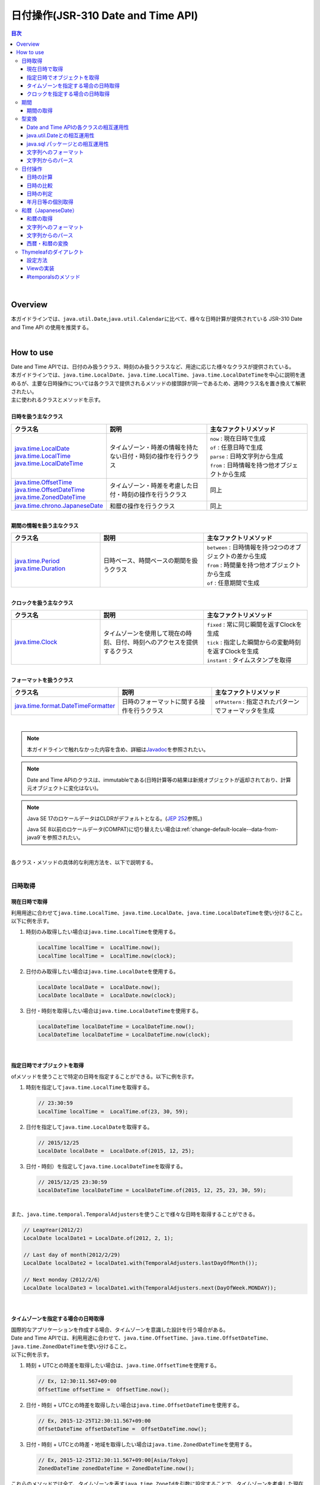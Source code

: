 日付操作(JSR-310 Date and Time API)
--------------------------------------------------------------------------------

.. only:: html

.. contents:: 目次
  :depth: 4
  :local:

|

Overview
^^^^^^^^^^^^^^^^^^^^^^^^^^^^^^^^^^^^^^^^^^^^^^^^^^^^^^^^^^^^^^^^^^^^^^^^^^^^^^^^

| 本ガイドラインでは、\ ``java.util.Date``\ ,\ ``java.util.Calendar``\ に比べて、様々な日時計算が提供されている JSR-310 Date and Time API の使用を推奨する。
|

How to use
^^^^^^^^^^^^^^^^^^^^^^^^^^^^^^^^^^^^^^^^^^^^^^^^^^^^^^^^^^^^^^^^^^^^^^^^^^^^^^^^

| Date and Time APIでは、日付のみ扱うクラス、時刻のみ扱うクラスなど、用途に応じた様々なクラスが提供されている。
| 本ガイドラインでは、\ ``java.time.LocalDate``\ 、\ ``java.time.LocalTime``\ 、\ ``java.time.LocalDateTime``\ を中心に説明を進めるが、主要な日時操作については各クラスで提供されるメソッドの接頭辞が同一であるため、適時クラス名を置き換えて解釈されたい。
| 主に使われるクラスとメソッドを示す。
|
| \ **日時を扱う主なクラス**\

.. list-table::
  :header-rows: 1
  :widths: 30 35 35

  * - クラス名
    - 説明
    - 主なファクトリメソッド
  * - | \ `java.time.LocalDate <https://docs.oracle.com/en/java/javase/17/docs/api/java.base/java/time/LocalDate.html>`_\
      | \ `java.time.LocalTime <https://docs.oracle.com/en/java/javase/17/docs/api/java.base/java/time/LocalTime.html>`_\
      | \ `java.time.LocalDateTime <https://docs.oracle.com/en/java/javase/17/docs/api/java.base/java/time/LocalDateTime.html>`_\
    - タイムゾーン・時差の情報を持たない日付・時刻の操作を行うクラス
    - | \ ``now``\  : 現在日時で生成
      | \ ``of``\  : 任意日時で生成
      | \ ``parse``\  : 日時文字列から生成
      | \ ``from``\  : 日時情報を持つ他オブジェクトから生成
  * - | \ `java.time.OffsetTime <https://docs.oracle.com/en/java/javase/17/docs/api/java.base/java/time/OffsetTime.html>`_\
      | \ `java.time.OffsetDateTime <https://docs.oracle.com/en/java/javase/17/docs/api/java.base/java/time/OffsetDateTime.html>`_\
      | \ `java.time.ZonedDateTime <https://docs.oracle.com/en/java/javase/17/docs/api/java.base/java/time/ZonedDateTime.html>`_\
    - タイムゾーン・時差を考慮した日付・時刻の操作を行うクラス
    - 同上
  * - | \ `java.time.chrono.JapaneseDate <https://docs.oracle.com/en/java/javase/17/docs/api/java.base/java/time/chrono/JapaneseDate.html>`_\
    - 和暦の操作を行うクラス
    - 同上
     
|
| \ **期間の情報を扱う主なクラス**\

.. list-table::
  :header-rows: 1
  :widths: 30 35 35
   
  * - クラス名
    - 説明
    - 主なファクトリメソッド
  * - | \ `java.time.Period <https://docs.oracle.com/en/java/javase/17/docs/api/java.base/java/time/Period.html>`_\
      | \ `java.time.Duration <https://docs.oracle.com/en/java/javase/17/docs/api/java.base/java/time/Duration.html>`_\
    - 日時ベース、時間ベースの期間を扱うクラス
    - | \ ``between``\  : 日時情報を持つ2つのオブジェクトの差から生成
      | \ ``from``\  : 時間量を持つ他オブジェクトから生成
      | \ ``of``\  : 任意期間で生成

|

| \ **クロックを扱う主なクラス**\

.. list-table::
  :header-rows: 1
  :widths: 30 35 35
   
  * - クラス名
    - 説明
    - 主なファクトリメソッド
  * - | `java.time.Clock <https://docs.oracle.com/en/java/javase/17/docs/api/java.base/java/time/Clock.html>`_
    - タイムゾーンを使用して現在の時刻、日付、時刻へのアクセスを提供するクラス
    - | \ ``fixed``\  : 常に同じ瞬間を返すClockを生成
      | \ ``tick``\  : 指定した瞬間からの変動時刻を返すClockを生成
      | \ ``instant``\  : タイムスタンプを取得

|

| \ **フォーマットを扱うクラス**\

.. list-table::
  :header-rows: 1
  :widths: 30 35 35
   
  * - クラス名
    - 説明
    - 主なファクトリメソッド
  * - | \ `java.time.format.DateTimeFormatter <https://docs.oracle.com/en/java/javase/17/docs/api/java.base/java/time/format/DateTimeFormatter.html>`_\
    - | 日時のフォーマットに関する操作を行うクラス
    - | \ ``ofPattern``\  : 指定されたパターンでフォーマッタを生成

|

.. note::

   本ガイドラインで触れなかった内容を含め、詳細は\ `Javadoc <https://docs.oracle.com/en/java/javase/17/docs/api/java.base/java/time/package-summary.html>`_\ を参照されたい。

.. note::

   Date and Time APIのクラスは、immutableである(日時計算等の結果は新規オブジェクトが返却されており、計算元オブジェクトに変化はない)。

.. note::

  Java SE 17のロケールデータはCLDRがデフォルトとなる。(\ `JEP 252 <https://openjdk.org/jeps/252>`_\ 参照。)

  Java SE 8以前のロケールデータ(COMPAT)に切り替えたい場合は\ :ref:`change-default-locale--data-from-java9`\ を参照されたい。

|
| 各クラス・メソッドの具体的な利用方法を、以下で説明する。
|

日時取得
""""""""""""""""""""""""""""""""""""""""""""""""""""""""""""""""""""""""""""""""

現在日時で取得
''''''''''''''''''''''''''''''''''''''''''''''''''''''''''''''''''''''''''''''''

| 利用用途に合わせて\ ``java.time.LocalTime``\ 、\ ``java.time.LocalDate``\ 、\ ``java.time.LocalDateTime``\ を使い分けること。
| 以下に例を示す。

1. 時刻のみ取得したい場合は\ ``java.time.LocalTime``\ を使用する。

  .. code-block:: java

    LocalTime localTime =  LocalTime.now();
    LocalTime localTime =  LocalTime.now(clock);

2. 日付のみ取得したい場合は\ ``java.time.LocalDate``\ を使用する。

  .. code-block:: java

    LocalDate localDate =  LocalDate.now();
    LocalDate localDate =  LocalDate.now(clock);

3. 日付・時刻を取得したい場合は\ ``java.time.LocalDateTime``\ を使用する。

  .. code-block:: java

    LocalDateTime localDateTime = LocalDateTime.now();
    LocalDateTime localDateTime = LocalDateTime.now(clock);

|

指定日時でオブジェクトを取得
''''''''''''''''''''''''''''''''''''''''''''''''''''''''''''''''''''''''''''''''

| ofメソッドを使うことで特定の日時を指定することができる。以下に例を示す。

1. 時刻を指定して\ ``java.time.LocalTime``\ を取得する。

  .. code-block:: java

    // 23:30:59
    LocalTime localTime =  LocalTime.of(23, 30, 59);

2. 日付を指定して\ ``java.time.LocalDate``\ を取得する。

  .. code-block:: java

    // 2015/12/25
    LocalDate localDate =  LocalDate.of(2015, 12, 25);

3. 日付・時刻）を指定して\ ``java.time.LocalDateTime``\ を取得する。

  .. code-block:: java

    // 2015/12/25 23:30:59
    LocalDateTime localDateTime = LocalDateTime.of(2015, 12, 25, 23, 30, 59);

|
| また、\ ``java.time.temporal.TemporalAdjusters``\ を使うことで様々な日時を取得することができる。

.. code-block:: java

  // LeapYear(2012/2)
  LocalDate localDate1 = LocalDate.of(2012, 2, 1);
   
  // Last day of month(2012/2/29)
  LocalDate localDate2 = localDate1.with(TemporalAdjusters.lastDayOfMonth());
   
  // Next monday（2012/2/6）
  LocalDate localDate3 = localDate1.with(TemporalAdjusters.next(DayOfWeek.MONDAY));

|

タイムゾーンを指定する場合の日時取得
''''''''''''''''''''''''''''''''''''''''''''''''''''''''''''''''''''''''''''''''

| 国際的なアプリケーションを作成する場合、タイムゾーンを意識した設計を行う場合がある。
| Date and Time APIでは、利用用途に合わせて、\ ``java.time.OffsetTime``\ 、\ ``java.time.OffsetDateTime``\ 、\ ``java.time.ZonedDateTime``\ を使い分けること。
| 以下に例を示す。

1. 時刻 + UTCとの時差を取得したい場合は、\ ``java.time.OffsetTime``\ を使用する。

  .. code-block:: java

    // Ex, 12:30:11.567+09:00
    OffsetTime offsetTime =  OffsetTime.now();

2. 日付・時刻 + UTCとの時差を取得したい場合は\ ``java.time.OffsetDateTime``\ を使用する。

  .. code-block:: java

    // Ex, 2015-12-25T12:30:11.567+09:00
    OffsetDateTime offsetDateTime =  OffsetDateTime.now();

3. 日付・時刻 + UTCとの時差・地域を取得したい場合は\ ``java.time.ZonedDateTime``\ を使用する。

  .. code-block:: java

    // Ex, 2015-12-25T12:30:11.567+09:00[Asia/Tokyo]
    ZonedDateTime zonedDateTime = ZonedDateTime.now();

| これらのメソッドでは全て、タイムゾーンを表す\ ``java.time.ZoneId``\ を引数に設定することで、タイムゾーンを考慮した現在日時が取得できる。
| 以下に\ ``java.time.ZoneId``\ の例を示す。

.. code-block:: java

  ZoneId zoneIdTokyo = ZoneId.of("Asia/Tokyo");
  OffsetTime offsetTime =  OffsetTime.now(zoneIdTokyo);

| なお、\ ``java.time.ZoneId``\ は地域名/地名形式で定義する方法や、UTCからの時差で定義する方法がある。

.. code-block:: java

  ZoneId.of("Asia/Tokyo");
  ZoneId.of("UTC+01:00");
   
|

| \ ``java.time.OffsetDateTime``\ ,\ ``java.time.ZonedDateTime``\ の2クラスは用途が似ているが、具体的には以下のような違いがある。
| 作成するシステムの特性に応じて適切なクラスを選択されたい。

.. list-table::
  :header-rows: 1
  :widths: 50 50
   
  * - クラス名
    - 説明
  * - | \ ``java.time.OffsetDateTime``\
    - 定量値（時差のみ）を持つため、各地域の時間の概念に変化がある場合も、システムに変化が起こらない。
  * - | \ ``java.time.ZonedDateTime``\
    - 時差に加えて地域の概念があるため、各地域の時間の概念に変化があった場合、システムに変化が起こる。（政策としてサマータイム導入される場合など）

|

クロックを指定する場合の日時取得
''''''''''''''''''''''''''''''''''''''''''''''''''''''''''''''''''''''''''''''''

| Clockの取得に関しては\ :doc:`../GeneralFuncDetail/SystemDate`\ を参照されたい。
|

期間
""""""""""""""""""""""""""""""""""""""""""""""""""""""""""""""""""""""""""""""""

期間の取得
''''''''''''''''''''''''''''''''''''''''''''''''''''''''''''''''''''''''''''''''
| 日付ベースの期間を扱う場合は、\ ``java.time.Period``\ 、時間ベースの期間を扱う場合は、\ ``java.time.Duration``\ を使用する。
| \ ``java.time.Duration``\ で表される1日は厳密に24時間であるため、サマータイムの変化が解釈されずに想定通りの結果にならない可能性がある。
| 対して、\ ``java.time.Period``\ はサマータイムなどの概念を考慮した1日を表すため、サマータイムを扱うシステムであっても誤差は生じない。
| 以下に例を示す。

.. code-block:: java

  LocalDate date1 = LocalDate.of(2010, 01, 15);
  LocalDate date2 = LocalDate.of(2011, 03, 18);
  LocalTime time1 = LocalTime.of(11, 50, 50);
  LocalTime time2 = LocalTime.of(12, 52, 53);
   
  // One year, two months and three days.
  Period pd = Period.between(date1, date2);
   
  // One hour, two minutes and three seconds.
  Duration dn = Duration.between(time1, time2); 

.. note::

   \ ``of``\ メソッドを利用して、期間を指定して生成する方法もある。詳細は\ `Period, DurationのJavadoc <https://docs.oracle.com/en/java/javase/17/docs/api/java.base/java/time/package-summary.html>`_\ を参照されたい。

|

型変換
""""""""""""""""""""""""""""""""""""""""""""""""""""""""""""""""""""""""""""""""

.. _DateAndTime_interconversion:

Date and Time APIの各クラスの相互運用性
''''''''''''''''''''''''''''''''''''''''''''''''''''''''''''''''''''''''''''''''

| \ ``java.time.LocalTime``\ 、\ ``java.time.LocalDate``\ 、\ ``java.time.LocalDateTime``\ はそれぞれ容易に変換が可能である。
| 以下に例を示す。

1. \ ``java.time.LocalTime``\ から\ ``java.time.LocalDateTime``\ への変換。

  .. code-block:: java

    // Ex. 12:10:30
    LocalTime localTime =  LocalTime.now();
   
    // 2015-12-25 12:10:30
    LocalDateTime localDateTime = localTime.atDate(LocalDate.of(2015, 12, 25));

2. \ ``java.time.LocalDate``\ から\ ``java.time.LocalDateTime``\ への変換。

  .. code-block:: java

    // Ex. 2012-12-25
    LocalDate localDate =  LocalDate.now();
   
    // 2015-12-25 12:10:30
    LocalDateTime localDateTime = localDate.atTime(LocalTime.of(12, 10, 30));

3. \ ``java.time.LocalDateTime``\ から\ ``java.time.LocalTime``\ ,\ ``java.time.LocalDate``\ への変換。

  .. code-block:: java

    // Ex. 2015-12-25 12:10:30
    LocalDateTime localDateTime =  LocalDateTime.now();
   
    // 12:10:30
    LocalTime localTime =  localDateTime.toLocalTime();
   
    // 2012-12-25
    LocalDate localDate =  localDateTime.toLocalDate();
   
|
| 同様に、\ ``java.time.OffsetTime``\ 、\ ``java.time.OffsetDateTime``\ 、\ ``java.time.ZonedDateTime``\ もそれぞれ容易に変換が可能である。
| 以下に例を示す。

1. \ ``java.time.OffsetTime``\ から、\ ``java.time.OffsetDateTime``\ への変換。

  .. code-block:: java

    // Ex, 12:30:11.567+09:00
    OffsetTime offsetTime =  OffsetTime.now();
   
    // 2015-12-25T12:30:11.567+09:00
    OffsetDateTime offsetDateTime = offsetTime.atDate(LocalDate.of(2015, 12, 25));

2. \ ``java.time.OffsetDateTime``\ から\ ``java.time.ZonedDateTime``\ への変換。

  .. code-block:: java

    // Ex, 2015-12-25T12:30:11.567+09:00
    OffsetDateTime offsetDateTime =  OffsetDateTime.now();
   
    // 2015-12-25T12:30:11.567+09:00[Asia/Tokyo]
    ZonedDateTime zonedDateTime = offsetDateTime.atZoneSameInstant(ZoneId.of("Asia/Tokyo"));

3. \ ``java.time.ZonedDateTime``\ から\ ``java.time.OffsetDateTime``\ ,\ ``java.time.OffsetTime``\ への変換。

  .. code-block:: java

    // Ex, 2015-12-25T12:30:11.567+09:00[Asia/Tokyo]
    ZonedDateTime zonedDateTime =  ZonedDateTime.now();
   
    // 2015-12-25T12:30:11.567+09:00
    OffsetDateTime offsetDateTime =  zonedDateTime.toOffsetDateTime();
   
    // 12:30:11.567+09:00
    OffsetTime offsetTime =  zonedDateTime.toOffsetDateTime().toOffsetTime();
   
|
| また、時差情報を加えることで、\ ``java.time.LocalTime``\ を\ ``java.time.OffsetTime``\ に変換することも可能である。

.. code-block:: java

  // Ex, 12:30:11.567
  LocalTime localTime =  LocalTime.now();
   
  // 12:30:11.567+09:00
  OffsetTime offsetTime = localTime.atOffset(ZoneOffset.ofHours(9));

|
| この他についても、不足している情報（\ ``LocalTime``\ から\ ``LocalDateTime``\ の変換であれば日付の情報が不足している の要領）を加えることで別のクラスへ変換が可能である。
| 変換メソッドは接頭辞が\ ``at``\ または\ ``to``\ で始まる。詳細は\ `各クラスのJavadoc <https://docs.oracle.com/en/java/javase/17/docs/api/java.base/java/time/package-summary.html>`_\ を参照されたい。
|

java.util.Dateとの相互運用性
''''''''''''''''''''''''''''''''''''''''''''''''''''''''''''''''''''''''''''''''

| \ ``java.time.LocalDate``\ 等のクラスは、\ ``java.time.Instant``\ に変換したうえで\ ``java.util.Date``\ に変換することが可能である。
| 以下に例を示す。

1. \ ``java.time.LocalDateTime``\ から、\ ``java.util.Date``\ への変換。

  .. code-block:: java

    LocalDateTime localDateTime = LocalDateTime.now();
    Instant instant = localDateTime.toInstant(ZoneOffset.ofHours(9));
    Date date = Date.from(instant);

  .. note::

    \ ``java.time.LocalTime``\ 、\ ``java.time.LocalDate``\ はInstantを持っていないため、一度\ ``java.time.LocalDateTime``\ に変換する必要がある。

    変換方法は\ :ref:`DateAndTime_interconversion`\ を参照されたい。

2. \ ``java.util.Date``\ から\ ``java.time.LocalDateTime``\ への変換。

  .. code-block:: java

    Date date = new Date();
    Instant instant = date.toInstant();
    LocalDateTime localDateTime = LocalDateTime.ofInstant(instant, ZoneId.systemDefault());

|

java.sql パッケージとの相互運用性
''''''''''''''''''''''''''''''''''''''''''''''''''''''''''''''''''''''''''''''''

| \ ``java.sql``\ パッケージのクラスは、\ ``java.time.Instant``\ に変換せずに\ ``java.time.LocalDate``\ 等のクラスと相互変換が可能である。
| 以下に例を示す。

1. \ ``java.sql.Date``\ から\ ``java.time.LocalDate``\ への変換。

  .. code-block:: java

    java.sql.Date date =  new java.sql.Date(System.currentTimeMillis());
    LocalDate localDate = date.toLocalDate();

2. \ ``java.time.LocalDate``\ から\ ``java.sql.Date``\ への変換。

  .. code-block:: java

    LocalDate localDate = LocalDate.now();
    java.sql.Date date =  java.sql.Date.valueOf(localDate);
   
3. \ ``java.sql.Time``\ から\ ``java.time.LocalTime``\ への変換。

  .. code-block:: java

    java.sql.Time time =  new java.sql.Time(System.currentTimeMillis());
    LocalTime localTime = time.toLocalTime();

4. \ ``java.time.LocalTime``\ から\ ``java.sql.Time``\ への変換。

  .. code-block:: java

    LocalTime localTime = LocalTime.now();
    java.sql.Time time =  java.sql.Time.valueOf(localTime);

5. \ ``java.sql.Timestamp``\ から\ ``java.time.LocalDateTime``\ への変換。

  .. code-block:: java

    java.sql.Timestamp timestamp =  new java.sql.Timestamp(System.currentTimeMillis());
    LocalDateTime localDateTime = timestamp.toLocalDateTime();

6. \ ``java.time.LocalDateTime``\ から\ ``java.sql.Timestamp``\ への変換。

  .. code-block:: java

    LocalDateTime localDateTime = LocalDateTime.now();
    java.sql.Timestamp timestamp =  java.sql.Timestamp.valueOf(localDateTime);

|

文字列へのフォーマット
''''''''''''''''''''''''''''''''''''''''''''''''''''''''''''''''''''''''''''''''

| 日時情報を持つオブジェクトを文字列に変換するには、\ ``toString``\ メソッドを使用する方法と、\ ``java.time.fomat.DateTimeFormatter``\ を使用する方法がある。
| 任意の日時文字列で出力したい場合は、\ ``java.time.fomat.DateTimeFormatter``\ を使用し様々な日時文字列へ変換することが出来る。
|
| \ ``java.time.fomat.DateTimeFormatter``\ は、事前定義されたISOパターンのフォーマッタを利用する方法と、任意のパターンのフォーマットを定義して利用する方法がある。

.. code-block:: java

  DateTimeFormatter formatter1 = DateTimeFormatter.BASIC_ISO_DATE;
                                             
  DateTimeFormatter formatter2 = DateTimeFormatter.ofPattern("G uuuu/MM/dd E")
                                            .withLocale(Locale.JAPANESE)
                                            .withResolverStyle(ResolverStyle.STRICT);

| その際、文字列の形式の他に\ ``Locale``\ と\ ``ResolverStyle``\ （厳密性）を定義できる。
| \ ``Locale``\ のデフォルト値はシステムによって変化するため、初期化時に設定することが望ましい。
| また、\ ``ResolverStyle``\ （厳密性）は\ ``ofPattern``\ メソッドを使う場合、デフォルトで\ ``ResolverStyle.SMART``\ が設定されるが、本ガイドラインでは予期せぬ挙動が起こらないよう、厳密に日付を解釈する\ ``ResolverStyle.STRICT``\ の設定を推奨している。（ISOパターンのフォーマッタを利用する場合は\ ``ResolverStyle.STRICT``\ が設定されている)
|
| なお、Date and Time API では書式\ ``yyyy``\ は暦に対する年を表すため、暦によって解釈が異なる(西暦なら2015と解釈されるが、和暦なら0027と解釈される）。
| 西暦を表したい場合は、\ ``yyyy``\ 形式に変えて\ ``uuuu``\ 形式を利用することを推奨する。
| 定義されている書式一覧は\ `DateTimeFormatter <https://docs.oracle.com/en/java/javase/17/docs/api/java.base/java/time/format/DateTimeFormatter.html#patterns>`_\ を参照されたい。
|
| 以下に例を示す。

.. code-block:: java

  DateTimeFormatter formatter1 = DateTimeFormatter.BASIC_ISO_DATE;
                                             
  DateTimeFormatter formatter2 = DateTimeFormatter.ofPattern("G uuuu/MM/dd E")
                                            .withLocale(Locale.JAPANESE)
                                            .withResolverStyle(ResolverStyle.STRICT);
      
  LocalDate localDate1 = LocalDate.of(2015, 12, 25);
   
  // "2015-12-25"
  System.out.println(localDate1.toString()); 
  // "20151225"
  System.out.println(formatter1.format(localDate1));
  // "西暦 2015/12/25 金"
  System.out.println(formatter2.format(localDate1));

|
| また、これらの文字列を画面上に表示したい場合、
| ThymeleafではDate and Time APIをサポートした拡張モジュールとして、ダイアレクト（Java8 Time Dialect）を提供している。
| 詳細は、 :ref:`DateAndTimeThymeleafDialect` を参照されたい。

\ **Controllerクラス**\

.. code-block:: java

  @Controller
  public class HomeController {

      @RequestMapping(value = "/", method = {RequestMethod.GET, RequestMethod.POST})
      public String home(Model model, Locale locale) {
      
          DateTimeFormatter dateFormatter = DateTimeFormatter.ofPattern("uuuu/MM/dd")
                                             .withLocale(locale)
                                             .withResolverStyle(ResolverStyle.STRICT);
                                                       
          LocalDate localDate1 = LocalDate.now();

          model.addAttribute("currentDate", localDate1.toString());
          model.addAttribute("formattedCurrentDateString", dateFormatter.format(localDate1));

         // omitted

      }
  }
  
**ThymeleafのテンプレートHTML**

.. code-block:: html

  <p th:text="|currentDate = ${currentDate}|"></p>
  <p th:text="|formattedCurrentDateString = ${formattedCurrentDateString}|"></p>

.. note::

   Java SE 11ではJava SE 8と日付の文字列表現が異なる場合がある。
   Java SE 8と同様に表現するには\ :ref:`change-default-locale--data-from-java9`\ を参照されたい。

|

文字列からのパース
''''''''''''''''''''''''''''''''''''''''''''''''''''''''''''''''''''''''''''''''

| 文字列への変換と同様に、\ ``java.time.fomat.DateTimeFormatter``\ を用いることで、様々な日付文字列をDate and Time APIのクラスへ変換することが出来る。
| 以下に例を示す。

.. code-block:: java

  DateTimeFormatter formatter1 = DateTimeFormatter.ofPattern("uuuu/MM/dd")
                                             .withLocale(Locale.JAPANESE)
                                             .withResolverStyle(ResolverStyle.STRICT);
   
  DateTimeFormatter formatter2 = DateTimeFormatter.ofPattern("HH:mm:ss")
                                             .withLocale(Locale.JAPANESE)
                                             .withResolverStyle(ResolverStyle.STRICT);

  LocalDate localDate = LocalDate.parse("2015/12/25", formatter1);
  LocalTime localTime = LocalTime.parse("14:09:20", formatter2);
 
|

日付操作
""""""""""""""""""""""""""""""""""""""""""""""""""""""""""""""""""""""""""""""""

| Date and Time APIでは、日時の計算や比較などを容易に行うことが出来る。
| 以下に例を示す。
|

日時の計算
''''''''''''''''''''''''''''''''''''''''''''''''''''''''''''''''''''''''''''''''

| 日時の計算をするために\ ``plus``\ メソッドと\ ``minus``\ メソッドが提供されている。

1. 時間の計算を行う場合の例。

  .. code-block:: java

    LocalTime localTime =  LocalTime.of(20, 30, 50);
    LocalTime plusHoursTime = localTime.plusHours(2);
    LocalTime plusMinutesTime = localTime.plusMinutes(10);
    LocalTime minusSecondsTime = localTime.minusSeconds(15);

2. 日付の計算を行う場合の例。

  .. code-block:: java

    LocalDate localDate =  LocalDate.of(2015, 12, 25);
    LocalDate plusYearsDate = localDate.plusYears(10);
    LocalDate minusMonthsTime = localDate.minusMonths(1);
    LocalDate plusDaysTime = localDate.plusDays(3);

|

日時の比較
''''''''''''''''''''''''''''''''''''''''''''''''''''''''''''''''''''''''''''''''

| Date and Time APIでは、過去・未来・同時などの時系列の比較が行える。
| 以下に例を示す。

1. 時間の比較を行う場合の例。

  .. code-block:: java

    LocalTime morning =  LocalTime.of(7, 30, 00);
    LocalTime daytime =  LocalTime.of(12, 00, 00);
    LocalTime evening =  LocalTime.of(17, 30, 00);
  
    daytime.isBefore(morning); // false
    morning.isAfter(evening); // true
    evening.equals(LocalTime.of(17, 30, 00)); // true

    daytime.isBefore(daytime); // false
    morning.isAfter(morning); // false

2. 日付の比較を行う場合の例。

  .. code-block:: java

    LocalDate may =  LocalDate.of(2015, 6, 1);
    LocalDate june =  LocalDate.of(2015, 7, 1);
    LocalDate july =  LocalDate.of(2015, 8, 1);

    may.isBefore(june); // true
    june.isAfter(july); // false
    july.equals(may); // false

    may.isBefore(may); // false
    june.isAfter(june); // false

|
| なお、Date and Time APIの標準機能では期間を取得するAPI(\ `JodaTimeのInterval <https://www.joda.org/joda-time/apidocs/org/joda/time/Interval.html>`_\ に相当するAPI)は存在しない。
|

.. **TBD** 内部コメント

  JSR-310 Date and Time APIの拡張機能として\ `ThreeTen-Extra <https://www.threeten.org/threeten-extra/>`_\ というライブラリが存在している。
  このThreeTen-ExtraライブラリではInterval相当の処理が提供されているが、BSD-3-Clauseライセンスであるためここでは案内しないこととする。

日時の判定
''''''''''''''''''''''''''''''''''''''''''''''''''''''''''''''''''''''''''''''''

| 以下に日時の判定の例を示す。

1. 妥当な日時文字列かを判定したい場合、\ ``java.time.format.DateTimeParseException``\ の発生有無で判定できる。

  .. code-block:: java

    String strDateTime = "aabbcc";
    DateTimeFormatter timeFormatter  = DateTimeFormatter.ofPattern("HHmmss")
                                  .withLocale(Locale.JAPANESE)
                                  .withResolverStyle(ResolverStyle.STRICT);;
                                 
    DateTimeFormatter dateFormatter  = DateTimeFormatter.ofPattern("uuMMdd")
                                  .withLocale(Locale.JAPANESE)
                                  .withResolverStyle(ResolverStyle.STRICT);;

    try {
        // DateTimeParseException
        LocalTime localTime = LocalTime.parse(strDateTime, timeFormatter);
    } catch (DateTimeParseException e) {
        System.out.println("Invalid time string !!");
    }
   
    try {
        // DateTimeParseException
        LocalDate localDate = LocalDate.parse(strDateTime, dateFormatter);
    } catch (DateTimeParseException e) {
        System.out.println("Invalid date string !!");
    }

2. うるう年かを判定したい場合、\ ``java.time.LocalDate``\ の\ ``isLeapYear``\ メソッドで判定できる。

  .. code-block:: java

    LocalDate date1 = LocalDate.of(2012, 1, 1);
    LocalDate date2 = LocalDate.of(2015, 1, 1);
   
    date1.isLeapYear(); // true
    date2.isLeapYear(); // false

|

年月日等の個別取得
''''''''''''''''''''''''''''''''''''''''''''''''''''''''''''''''''''''''''''''''

| 年、月などをそれぞれ取得したい場合は、\ ``get``\ メソッドを利用する。
| 以下に日付に関する情報を取得する例を示す。

.. code-block:: java

  LocalDate localDate = LocalDate.of(2015, 2, 3);
  LocalTime localTime = LocalTime.of(2, 30, 22, 123456789);
         
  int year = localDate.getYear(); // (1)
  int month = localDate.getMonthValue(); // (2)
  int dayOfMonth = localDate.getDayOfMonth(); // (3)
  int dayOfYear = localDate.getDayOfYear(); // (4)
  DayOfWeek week = localDate.getDayOfWeek(); // (5)
  int weekValue = week.getValue(); // (5)
  int hour = localTime.getHour(); // (6)
  int minute = localTime.getMinute(); // (7)
  int second = localTime.getSecond(); // (8)
  int nano = localTime.getNano(); // (9)

.. tabularcolumns:: |p{0.10\linewidth}|p{0.90\linewidth}|
.. list-table::
  :header-rows: 1
  :widths: 10 90

  * - 項番
    - 説明
  * - | (1)
    - | 年を取得する。本例では、\ ``2015``\ が返却される。
  * - | (2)
    - | 月を取得する。本例では、\ ``2``\ が返却される。

      .. note::

        \ ``java.util.Calendar``\ の仕様とは異なり、\ ``java.time.Month``\ は"\ ``1``\ "始まりである。

  * - | (3)
    - | 月初からの日数を取得する。本例では、\ ``3``\ が返却される。
  * - | (4)
    - | 元日からの日数を取得する。本例では、\ ``34``\ が返却される。
  * - | (5)
    - | 曜日を取得する。本例では、\ ``TUESDAY``\ (\ ``getValue``\ では\ ``2``\ )が返却される。
      | 返却される値と曜日の対応は、[1:MONDAY、2:TUESDAY、3:WEDNESDAY、4:THURSDAY、5:FRIDAY、6:SATURDAY、7:SUNDAY]となる。
  * - | (6)
    - | 時を取得する。本例では、\ ``2``\ が返却される。
  * - | (7)
    - | 分を取得する。本例では、\ ``30``\ が返却される。
  * - | (8)
    - | 秒を取得する。本例では、\ ``22``\ が返却される。
  * - | (9)
    - | ナノ秒を取得する。本例では、\ ``123456789``\ が返却される。

|

.. _JapaneseDate:

和暦（JapaneseDate）
""""""""""""""""""""""""""""""""""""""""""""""""""""""""""""""""""""""""""""""""

| Date and Time APIでは\ ``java.time.chrono.JapaneseDate``\ という、和暦を扱うクラスが提供されている。
|

和暦の取得
''''''''''''''''''''''''''''''''''''''''''''''''''''''''''''''''''''''''''''''''

| \ ``java.time.LocalDate``\ と同様に、\ ``now``\ メソッド、\ ``of``\ メソッドで取得できる。
| また、\ ``java.time.chrono.JapaneseEra``\ クラスを使うことで、和暦を指定した取得も行うことが出来る。

| 以下に例を示す。

.. code-block:: java

  JapaneseDate japaneseDate1 = JapaneseDate.now();
  JapaneseDate japaneseDate2 = JapaneseDate.of(2015, 12, 25); 
  JapaneseDate japaneseDate3 = JapaneseDate.of(JapaneseEra.HEISEI, 27, 12, 25); 

.. note::

  \ ``java.time.chrono.JapaneseDate``\ は、グレゴリオ暦が導入された明治6年(西暦1873年)より前は利用できない。

    .. code-block:: java

      // DateTimeException
      JapaneseDate japaneseDate = JapaneseDate.of(1500, 1, 1);
  
  \ **実行結果**\

    .. code-block:: console
         
      java.time.DateTimeException: JapaneseDate before Meiji 6 is not supported

|

文字列へのフォーマット
''''''''''''''''''''''''''''''''''''''''''''''''''''''''''''''''''''''''''''''''

| \ ``java.time.fomat.DateTimeFormatter``\ を用いることで、和暦日付へ変換することが出来る。利用の際には、\ ``DateTimeFormatter#withChronology``\ メソッドで暦を\ ``java.time.chrono.JapaneseChronology``\ に設定する。
| 和暦日付でも様々なフォーマットを扱うことが出来るため、0埋めや空白埋めなど要件に応じた出力が行える。
| 以下に空白埋めで和暦を表示する例を示す。

.. code-block:: java

  DateTimeFormatter formatter = DateTimeFormatter.ofPattern("Gppy年ppM月ppd日")
                                   .withLocale(Locale.JAPANESE)
                                   .withResolverStyle(ResolverStyle.STRICT)
                                   .withChronology(JapaneseChronology.INSTANCE);
                                              
  JapaneseDate japaneseDate = JapaneseDate.of(1992, 1, 1);
   
  // "平成 4年 1月 1日"
  System.out.println(formatter.format(japaneseDate));

|

文字列からのパース
''''''''''''''''''''''''''''''''''''''''''''''''''''''''''''''''''''''''''''''''

| \ ``java.time.fomat.DateTimeFormatter``\ を用いることで、和暦文字列から\ ``java.time.chrono.JapaneseDate``\ へ変換することが出来る。
| 以下に例を示す。

.. code-block:: java

  DateTimeFormatter formatter = DateTimeFormatter.ofPattern("Gy年MM月dd日")
                                  .withLocale(Locale.JAPANESE)
                                  .withResolverStyle(ResolverStyle.STRICT)
                                  .withChronology(JapaneseChronology.INSTANCE);
                                        
  JapaneseDate japaneseDate1 = JapaneseDate.from(formatter.parse("平成27年12月25日"));
  JapaneseDate japaneseDate2 = JapaneseDate.from(formatter.parse("明治6年01月01日"));

|

西暦・和暦の変換
''''''''''''''''''''''''''''''''''''''''''''''''''''''''''''''''''''''''''''''''

| fromメソッドを使うことで\ ``java.time.LocalDate``\ からの変換を容易に行える。


.. code-block:: java

  LocalDate localDate = LocalDate.of(2015, 12, 25);
  JapaneseDate jpDate = JapaneseDate.from(localDate);

.. **TBD**

  Java8 Time Dialectは標準機能として取り込まれたため、以下の記載は見直す必要がある。

.. _DateAndTimeThymeleafDialect:

Thymeleafのダイアレクト
""""""""""""""""""""""""""""""""""""""""""""""""""""""""""""""""""""""""""""""""

| Thymeleafでは、Date and Time APIをサポートした拡張モジュールとしてJava8 Time Dialectを提供している。
|
| Java8 Time Dialectでは ``#temporals`` を用意している。
| ``#temporals`` を利用することで、テンプレートHTMLでDate and Time APIのオブジェクトの文字列フォーマットなどが可能となる。

    .. note::
        Java8 Time Dialectは、Thymeleafで公式にサポートされる。
        Java8 Time Dialectに関する情報は、`thymeleaf-extras-java8time <https://github.com/thymeleaf/thymeleaf-extras-java8time/tree/3.0-master#thymeleaf---module-for-java-8-time-api-compatibility>`_ を参照されたい。


設定方法
''''''''''''''''''''''''''''''''''''''''''''''''''''''''''''''''''''''''''''''''

| Java8 Time Dialectを使用するためには、以下の2点の設定を行う。
| なお、いずれもブランクプロジェクトには設定済みであり、新たに設定を加える必要はない。

1. ``thymeleaf-extras-java8time`` の依存関係の設定
2. Java8 Time Dialectを使用するためのBean定義

* pom.xmlの定義

 * [artifactID]-webプロジェクトのpom.xml
  
 .. code-block:: xml

    <dependencies>
      <!-- omitted -->
      <!-- (3) -->
      <dependency>
        <groupId>org.thymeleaf.extras</groupId>
        <artifactId>thymeleaf-extras-java8time</artifactId>
      </dependency>
    </dependencies>


 .. note::

    上記設定例は、依存ライブラリのバージョンを親プロジェクトである terasoluna-gfw-parent で管理する前提であるため、pom.xmlでのバージョンの指定は不要である。
    上記の依存ライブラリはterasoluna-gfw-parentが依存している\ `Spring Boot <https://docs.spring.io/spring-boot/docs/3.0.1/reference/htmlsingle/#dependency-versions>`_\ で管理されている。


* spring-mvc.xmlの定義

 .. code-block:: xml

      <bean id="templateEngine" class="org.thymeleaf.spring6.SpringTemplateEngine">
          <!-- omitted -->
          <property name="additionalDialects">
              <set>
                  <!-- omitted -->
                  <bean class="org.thymeleaf.extras.java8time.dialect.Java8TimeDialect"/> <!-- (4) -->
              </set>
          </property>
      </bean>


 .. tabularcolumns:: |p{0.10\linewidth}|p{0.90\linewidth}|
 .. list-table::
    :header-rows: 1
    :widths: 10 90
    :class: longtable

    * - 項番
      - 説明
    * - | (1)
      - |  ``thymeleaf-extras-java8time`` のdependencyを定義する。
    * - | (2)
      - |  ``thymeleaf-extras-java8time`` のバージョンを定義する。
        |  指定するバージョンは、 :doc:`../../Overview/FrameworkStack` の :ref:`frameworkstack_using_oss_version` を参照されたい。
    * - | (3)
      - |  ``thymeleaf-extras-java8time`` のdependencyを追加することで、Java8 Time Dialectが利用可能となる。
    * - | (4)
      - | ``additionalDialects`` に、``Java8TimeDialect`` を定義することで、テンプレートHTML内で、``#temporals`` が利用可能となる。

.. _DateAndTimeImplementationView:

Viewの実装
''''''''''''''''''''''''''''''''''''''''''''''''''''''''''''''''''''''''''''''''

| Java8 Time Dialectを使用してViewの実装を行うには、``#temporals`` を使用する。
| ``#temporals`` では用途に応じて様々なメソッドを用意している。ここでは、Date and Time APIオブジェクトのフォーマットを行う ``format`` メソッドについて説明する。
|
| ``format`` メソッドは以下のようなシグネチャをもつ。同様にフォーマットを行うメソッドとして、``formatISO`` メソッドについても以下の一覧に示す。

 .. tabularcolumns:: |p{0.05\linewidth}|p{0.10\linewidth}|p{0.85\linewidth}|
 .. list-table::
    :header-rows: 1
    :widths: 5 35 55

    * - 項番
      - メソッドシグネチャ
      - 説明
    * - 1.
      - | format(Temporal)
      - | ``Temporal`` を指定してフォーマットする。
    * - 2.
      - | format(Temporal, フォーマット文字列)
      - | ``Temporal`` 、フォーマット文字列を指定してフォーマットする。
    * - 3.
      - | format(Temporal, ロケール)
      - | ``Temporal`` 、ロケールを指定してフォーマットする。
    * - 4.
      - | format(Temporal, フォーマット文字列, ロケール)
      - | ``Temporal`` 、フォーマット文字列、ロケールを指定してフォーマットする。
    * - 5.
      - | formatISO(Temporal)
      - | ``Temporal`` を指定して ISO8601形式にフォーマットする。

| ``format`` メソッドは ``java.time.temporal.Temporal`` 型( ``LocalDateTime`` 、``LocalDate`` 、``LocalTime`` など）のオブジェクトを入力値として、フォーマット文字列とロケールを与えて文字列にフォーマットする。
| フォーマットとロケールは省略することができ、それぞれデフォルト値は以下のようになる。

* フォーマット文字列： ``uuuu/MM/dd`` 形式
* ロケール： システムのデフォルトロケール

.. note::

  ``format`` メソッドのデフォルトのフォーマット文字列は上記のとおり、``uuuu/MM/dd`` 形式となる。
  Date and Time APIのオブジェクトを、``toString`` メソッドで文字列に変換した場合( ``uuuu-MM-dd`` 形式)と異なる形式でフォーマットされることに留意されたい。

|
| ``Temporal`` 、フォーマット文字列、ロケールを指定する場合の実装例を以下に示す。

* Controllerクラス

 .. code-block:: java

    model.addAttribute("currentDateTime", LocalDateTime.now()); // (1)
    model.addAttribute("locale", Locale.ENGLISH); // (2)

* テンプレートHTML

 .. code-block:: html

   <p th:text="|currentDateTime = ${#temporals.format(currentDateTime, 'G uuuu/MM/dd E', locale)}.|"></p> <!--/* (3) /*-->

* 出力結果例(html)

 .. code-block:: html

   <p>currentDate =  AD 2015/12/25 Fri.</p> <!-- (4) -->

 .. tabularcolumns:: |p{0.10\linewidth}|p{0.90\linewidth}|
 .. list-table::
    :header-rows: 1
    :widths: 10 90
    :class: longtable

    * - 項番
      - 説明
    * - | (1)
      - |  ``Model`` オブジェクトに ``LocalDateTime`` オブジェクトを追加する。
        |  ここでは、現在日時を指定している。
    * - | (2)
      - |  ``Model`` オブジェクトに ``Locale`` オブジェクトを追加する。
        |  ここでは、言語のロケールとして英語を指定している。
    * - | (3)
      - |  ``LocalDateTime`` オブジェクトを指定したフォーマット文字列およびロケールでフォーマットする。
        |  ここでは、フォーマット文字列を ``G uuuu/MM/dd E`` 形式で指定している。
        |
        |  ``format`` メソッドではフォーマッタとして、``java.time.format.DateTimeFormatter`` を利用している。
        |  そのため、フォーマットのパターンの指定は、``ofPattern`` メソッドを利用する場合と同一である。
    * - | (4)
      - |  現在の日付が2015年12月25日の場合、ロケールが英語のため、``AD 2015/12/25 Fri`` と表示される。


#temporalsのメソッド
''''''''''''''''''''''''''''''''''''''''''''''''''''''''''''''''''''''''''''''''

| 先述のとおり、``#temporals`` では用途に応じて様々なメソッドを用意している。
| 以下に、``#temporals`` が持つメソッドの一覧を示す。

.. tabularcolumns:: |p{0.05\linewidth}|p{0.15\linewidth}|p{0.40\linewidth}|p{0.40\linewidth}|
.. list-table:: **#temporalsのメソッド一覧**
   :header-rows: 1
   :widths: 5 15 40 40
   :class: longtable

   * - 項番
     - メソッド名
     - 説明
     - 例
   * - 1.
     - | format
     - | ``Temporal`` を文字列にフォーマットする。
     - | 2015年12月25日23時30分59秒の場合、
       | ``2015/12/25 23:30:59`` にフォーマットする。
   * - 2.
     - | formatISO
     - | ``Temporal`` をISO8601形式で文字列にフォーマットする。
     - | 2015年12月25日23時30分59秒345の場合(タイムゾーンは日本)、
       | ``2015-12-25T23:30:59.345+0900`` にフォーマットする。
   * - 3.
     - | day
     - | 日時情報から日の値を取得する。
     - | 12月25日の場合、``25`` を取得する。
   * - 4.
     - | month
     - | 日時情報から月の値を取得する。
     - | 12月25日の場合、``12`` を取得する。
   * - 5.
     - | monthName
     - | 日時情報から月の名称を取得する。
     - | 12月25日の場合、``12月`` を取得する。
   * - 6.
     - | monthNameShort
     - | 日時情報から月の短縮した名称を取得する。
     - | 12月25日の場合、``12`` を取得する。
   * - 7.
     - | year
     - | 日時情報から年の値を取得する。
     - | 2015年の場合、``2015`` を取得する。
   * - 8.
     - | dayOfWeek
     - | 日時情報から月曜日を起点にした曜日の番号を取得する。
     - | 金曜日の場合、``5`` を取得する。
   * - 9.
     - | dayOfWeekName
     - | 日時情報から曜日の名称を取得する。
     - | 金曜日の場合、``金曜日`` を取得する。
   * - 10.
     - | dayOfWeekNameShort
     - | 日時情報から曜日の短縮した名称を取得する。
     - | 金曜日の場合、``金`` を取得する。
   * - 11.
     - | hour
     - | 日時情報から1日のうちの時の値を取得する。
     - | 23時30分59秒の場合、``23`` を取得する。
   * - 12.
     - | minute
     - | 日時情報から1時間のうちの分の値を取得する。
     - | 23時30分59秒の場合、``30`` を取得する。
   * - 13.
     - | second
     - | 日時情報から1分のうちの秒の値を取得する。
     - | 23時30分59秒の場合、``59`` を取得する。
   * - 14.
     - | nanosecond
     - | 日時情報から1秒のうちのナノ秒の値を取得する。
     - | 23時30分59秒345の場合、``345`` を取得する。

.. note::
    上記全てのメソッドには、以下のように配列、リスト、セットに対応したメソッドが存在する。
    
      (例) ``arrayFormat(...)`` 、``listFormat(...)`` 、``setFormat(...)`` など
    
    各メソッドの詳細については、`thymeleaf-extras-java8time - Usage <https://github.com/thymeleaf/thymeleaf-extras-java8time/tree/3.0-master#usage>`_ を参照されたい。
    ``format`` メソッドのシグネチャについては、:ref:`DateAndTimeImplementationView` でも説明している。

.. note::
    上記のメソッド以外に、現在日時の日付オブジェクトや、年・月・日やタイムゾーンを指定して日付オブジェクトを生成するメソッドがある。
    これらメソッドのシグネチャの情報については、`thymeleaf-extras-java8time - Usage <https://github.com/thymeleaf/thymeleaf-extras-java8time/tree/3.0-master#usage>`_ を参照されたい。
    
    ただし、これらのメソッドを利用してViewで日付を生成することは推奨しない。なぜなら、これらのメソッドはシステム日付を取得するため、意図しない日時となり得るためである。

.. warning:: **ロケールとタイムゾーンについて**

    ロケールとタイムゾーンは同じような意味と勘違いされやすいが、それぞれ異なる意味であるため留意されたい。
    
    ロケールは、国や地域、言語などの表記規則を表す。日時表記で考えた場合、ある日時を日本語や英語で表記することができる。
    一方、タイムゾーンは、同じ標準時（国や地域で共通して使う時刻）を使う地域全体を表す。ある日時を基準に、指定した国や地域の日時を表す。国や地域によって時差があるため、異なる日時を取る場合がある。
    また、ロケールとタイムゾーンを併用することで、日本語表記で他の国の日時を表すことも可能である。

.. raw:: latex

   \newpage